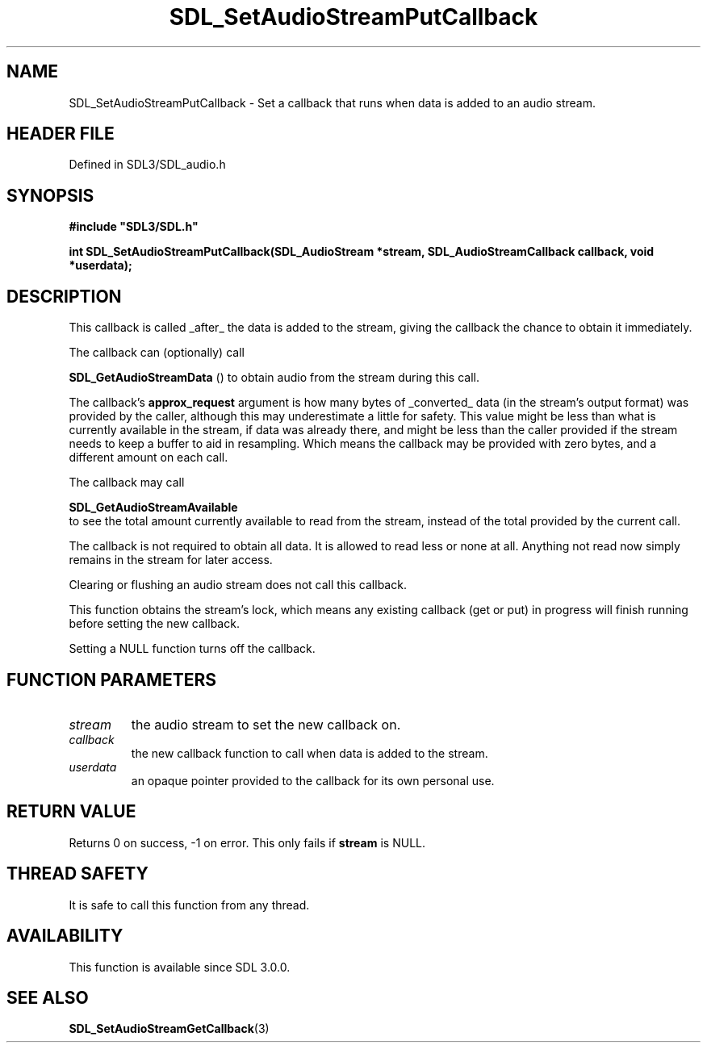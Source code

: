 .\" This manpage content is licensed under Creative Commons
.\"  Attribution 4.0 International (CC BY 4.0)
.\"   https://creativecommons.org/licenses/by/4.0/
.\" This manpage was generated from SDL's wiki page for SDL_SetAudioStreamPutCallback:
.\"   https://wiki.libsdl.org/SDL_SetAudioStreamPutCallback
.\" Generated with SDL/build-scripts/wikiheaders.pl
.\"  revision SDL-prerelease-3.1.1-227-gd42d66149
.\" Please report issues in this manpage's content at:
.\"   https://github.com/libsdl-org/sdlwiki/issues/new
.\" Please report issues in the generation of this manpage from the wiki at:
.\"   https://github.com/libsdl-org/SDL/issues/new?title=Misgenerated%20manpage%20for%20SDL_SetAudioStreamPutCallback
.\" SDL can be found at https://libsdl.org/
.de URL
\$2 \(laURL: \$1 \(ra\$3
..
.if \n[.g] .mso www.tmac
.TH SDL_SetAudioStreamPutCallback 3 "SDL 3.1.1" "SDL" "SDL3 FUNCTIONS"
.SH NAME
SDL_SetAudioStreamPutCallback \- Set a callback that runs when data is added to an audio stream\[char46]
.SH HEADER FILE
Defined in SDL3/SDL_audio\[char46]h

.SH SYNOPSIS
.nf
.B #include \(dqSDL3/SDL.h\(dq
.PP
.BI "int SDL_SetAudioStreamPutCallback(SDL_AudioStream *stream, SDL_AudioStreamCallback callback, void *userdata);
.fi
.SH DESCRIPTION
This callback is called _after_ the data is added to the stream, giving the
callback the chance to obtain it immediately\[char46]

The callback can (optionally) call

.BR SDL_GetAudioStreamData
() to obtain audio from the
stream during this call\[char46]

The callback's
.BR approx_request
argument is how many bytes of _converted_
data (in the stream's output format) was provided by the caller, although
this may underestimate a little for safety\[char46] This value might be less than
what is currently available in the stream, if data was already there, and
might be less than the caller provided if the stream needs to keep a buffer
to aid in resampling\[char46] Which means the callback may be provided with zero
bytes, and a different amount on each call\[char46]

The callback may call

.BR SDL_GetAudioStreamAvailable
 to see the total
amount currently available to read from the stream, instead of the total
provided by the current call\[char46]

The callback is not required to obtain all data\[char46] It is allowed to read less
or none at all\[char46] Anything not read now simply remains in the stream for
later access\[char46]

Clearing or flushing an audio stream does not call this callback\[char46]

This function obtains the stream's lock, which means any existing callback
(get or put) in progress will finish running before setting the new
callback\[char46]

Setting a NULL function turns off the callback\[char46]

.SH FUNCTION PARAMETERS
.TP
.I stream
the audio stream to set the new callback on\[char46]
.TP
.I callback
the new callback function to call when data is added to the stream\[char46]
.TP
.I userdata
an opaque pointer provided to the callback for its own personal use\[char46]
.SH RETURN VALUE
Returns 0 on success, -1 on error\[char46] This only fails if
.BR stream
is NULL\[char46]

.SH THREAD SAFETY
It is safe to call this function from any thread\[char46]

.SH AVAILABILITY
This function is available since SDL 3\[char46]0\[char46]0\[char46]

.SH SEE ALSO
.BR SDL_SetAudioStreamGetCallback (3)
